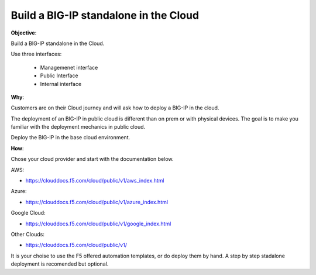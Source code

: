Build a BIG-IP standalone in the Cloud
============================

**Objective**:

Build a BIG-IP standalone in the Cloud.

Use three interfaces: 

  - Managemenet interface
  - Public Interface 
  - Internal interface

**Why**:

Customers are on their Cloud journey and will ask how to deploy a BIG-IP in the cloud.

The deployment of an BIG-IP in public cloud is different than on prem or with physical devices.
The goal is to make you familiar with the deployment mechanics in public cloud.

Deploy the BIG-IP in the base cloud environment.

**How**:

Chose your cloud provider and start with the documentation below.

AWS:

- https://clouddocs.f5.com/cloud/public/v1/aws_index.html

Azure:

- https://clouddocs.f5.com/cloud/public/v1/azure_index.html 

Google Cloud: 

- https://clouddocs.f5.com/cloud/public/v1/google_index.html

Other Clouds: 

- https://clouddocs.f5.com/cloud/public/v1/

It is your choise to use the F5 offered automation templates, or do deploy them by hand. A step by step stadalone deployment is recomended but optional.
